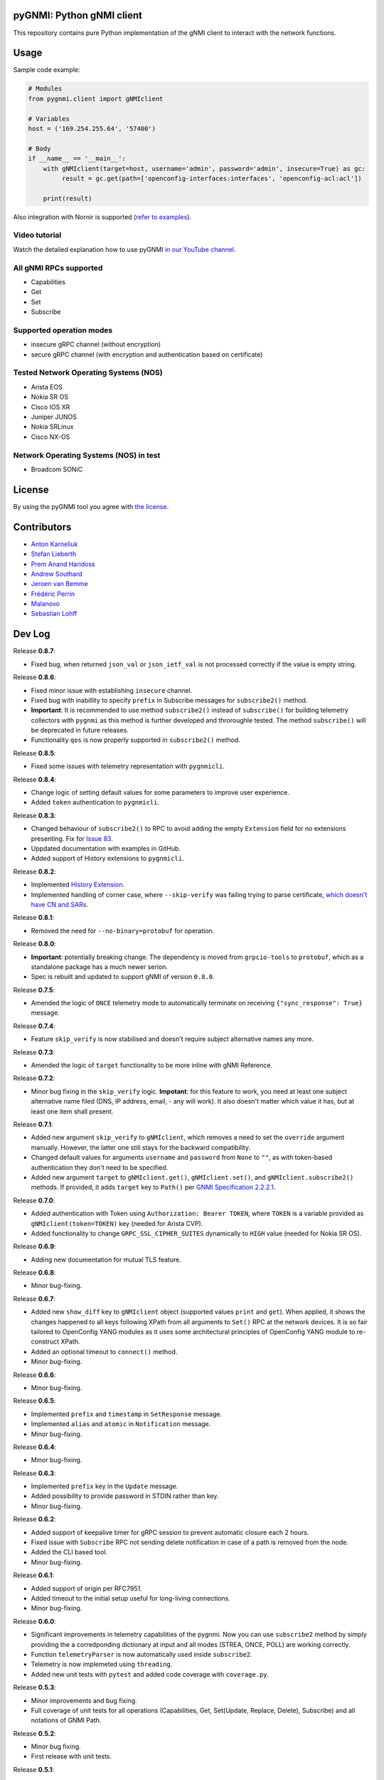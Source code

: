==========================
pyGNMI: Python gNMI client
==========================

.. image:: https://github.com/akarneliuk/pygnmi/blob/master/logo.png
   :width: 300
   :height: 300
   :alt: pyGNMI logo
   :align: center

|project|_ |version|_ |coverage|_ |tag|_ |license|_

This repository contains pure Python implementation of the gNMI client to interact with the network functions.

=====
Usage
=====
Sample code example:

.. code-block:: python3

  # Modules
  from pygnmi.client import gNMIclient

  # Variables
  host = ('169.254.255.64', '57400')

  # Body
  if __name__ == '__main__':
      with gNMIclient(target=host, username='admin', password='admin', insecure=True) as gc:
           result = gc.get(path=['openconfig-interfaces:interfaces', 'openconfig-acl:acl'])
         
      print(result)

Also integration with Nornir is supported (`refer to examples <examples/nornir>`_).

Video tutorial
--------------
Watch the detailed explanation how to use pyGNMI `in our YouTube channel <https://www.youtube.com/watch?v=NooE_uHIgys&list=PLsTgo2tBPnTwmeP9zsd8B_tZR-kbguvla>`_.


All gNMI RPCs supported
-----------------------
- Capabilities
- Get
- Set
- Subscribe

Supported operation modes
-------------------------
- insecure gRPC channel (without encryption)
- secure gRPC channel (with encryption and authentication based on certificate)

Tested Network Operating Systems (NOS)
--------------------------------------
- Arista EOS
- Nokia SR OS
- Cisco IOS XR
- Juniper JUNOS
- Nokia SRLinux
- Cisco NX-OS

Network Operating Systems (NOS) in test
---------------------------------------
- Broadcom SONiC

=======
License
=======
By using the pyGNMI tool you agree with `the license <LICENSE.txt>`_.

============
Contributors
============

- `Anton Karneliuk <https://github.com/akarneliuk>`_
- `Stefan Lieberth <https://github.com/slieberth>`_
- `Prem Anand Haridoss <https://github.com/hprem>`_
- `Andrew Southard <https://github.com/andsouth44>`_
- `Jeroen van Bemme <https://github.com/jbemmel>`_
- `Frédéric Perrin <https://github.com/fperrin>`_
- `Malanovo <https://github.com/malanovo>`_
- `Sebastian Lohff <https://github.com/sebageek>`_

=======
Dev Log
=======

Release **0.8.7**:

- Fixed bug, when returned ``json_val`` or ``json_ietf_val`` is not processed correctly if the value is empty string.

Release **0.8.6**:

- Fixed minor issue with establishing ``insecure`` channel.
- Fixed bug with inabillity to specify ``prefix`` in Subscribe messages for ``subscribe2()`` method.
- **Important**: It is recommended to use method ``subscribe2()`` instead of ``subscribe()`` for building telemetry collectors with ``pygnmi`` as this method is further developed and throroughle tested. The method ``subscribe()`` will be deprecated in future releases.
- Functionality ``qos`` is now properly supported in ``subscribe2()`` method.

Release **0.8.5**:

- Fixed some issues with telemetry representation with ``pygnmicli``.

Release **0.8.4**:

- Change logic of setting default values for some parameters to improve user experience.
- Added ``token`` authentication to ``pygnmicli``.

Release **0.8.3**:

- Changed behaviour of ``subscribe2()`` to RPC to avoid adding the empty ``Extension`` field for no extensions presenting. Fix for `Issue 83 <https://github.com/akarneliuk/pygnmi/issues/83>`_.
- Uppdated documentation with examples in GitHub.
- Added support of History extensions to ``pygnmicli``.

Release **0.8.2**:

- Implemented `History Extension <https://github.com/openconfig/reference/blob/master/rpc/gnmi/gnmi-history.md#1-purpose>`_.
- Implemented handling of corner case, where ``--skip-verify`` was failing trying to parse certificate, `which doesn't have CN and SARs <https://github.com/akarneliuk/pygnmi/issues/71>`_.

Release **0.8.1**:

- Removed the need for ``--no-binary=protobuf`` for operation.

Release **0.8.0**:

- **Important**: potentially breaking change. The dependency is moved from ``grpcio-tools`` to ``protobuf``, which as a standalone package has a much newer serion.
- Spec is rebuilt and updated to support gNMI of version ``0.8.0``.

Release **0.7.5**:

- Amended the logic of ``ONCE`` telemetry mode to automatically terminate on receiving ``{"sync_response": True}`` message.

Release **0.7.4**:

- Feature ``skip_verify`` is now stabilised and doesn't require subject alternative names any more.

Release **0.7.3**:

- Amended the logic of ``target`` functionality to be more inline with gNMI Reference.

Release **0.7.2**:

- Minor bug fixing in the ``skip_verify`` logic. **Impotant**: for this feature to work, you need at least one subject alternative name filed (DNS, IP address, email, - any will work). It also doesn't matter which value it has, but at least one item shall present.

Release **0.7.1**:

- Added new argument ``skip_verify`` to ``gNMIclient``, which removes a need to set the ``override`` argument manually. However, the latter one still stays for the backward compatibility.
- Changed default values for arguments ``username`` and ``password`` from ``None`` to ``""``, as with token-based authentication they don't need to be specified.
- Added new argument ``target`` to ``gNMIclient.get()``, ``gNMIclient.set()``, and ``gNMIclient.subscribe2()`` methods. If provided, it adds ``target`` key to ``Path()`` per `GNMI Specification 2.2.2.1 <https://github.com/openconfig/reference/blob/master/rpc/gnmi/gnmi-specification.md#2221-path-target>`_.

Release **0.7.0**:

- Added authentication with Token using ``Authorization: Bearer TOKEN``, where ``TOKEN`` is a variable provided as ``gNMIclient(token=TOKEN)`` key (needed for Arista CVP).
- Added functionality to change  ``GRPC_SSL_CIPHER_SUITES`` dynamically to ``HIGH`` value (needed for Nokia SR OS).

Release **0.6.9**:

- Adding new documentation for mutual TLS feature.

Release **0.6.8**:

- Minor bug-fixing.

Release **0.6.7**:

- Added new ``show_diff`` key to ``gNMIclient`` object (supported values ``print`` and ``get``). When applied, it shows the changes happened to all keys following XPath from all arguments to ``Set()`` RPC at the network devices. It is so fair tailored to OpenConfig YANG modules as it uses some architectural principles of OpenConfig YANG module to re-construct XPath.
- Added an optional timeout to ``connect()`` method.
- Minor bug-fixing.

Release **0.6.6**:

- Minor bug-fixing.

Release **0.6.5**:

- Implemented ``prefix`` and ``timestamp`` in ``SetResponse`` message.
- Implemented ``alias`` and ``atomic`` in ``Notification`` message.
- Minor bug-fixing.

Release **0.6.4**:

- Minor bug-fixing.

Release **0.6.3**:

- Implemented ``prefix`` key in the ``Update`` message.
- Added possibility to provide password in STDIN rather than key.
- Minor bug-fixing.

Release **0.6.2**:

- Added support of keepalive timer for gRPC session to prevent automatic closure each 2 hours.
- Fixed issue with ``Subscribe`` RPC not sending delete notification in case of a path is removed from the node.
- Added the CLI based tool.
- Minor bug-fixing.

Release **0.6.1**:

- Added support of origin per RFC7951.
- Added timeout to the initial setup useful for long-living connections.
- Minor bug-fixing.

Release **0.6.0**:

- Significant improvements in telemetry capabilities of the pygnmi. Now you can use ``subscribe2`` method by simply providing the a corredponding dictionary at input and all modes (STREA, ONCE, POLL) are working correctly.
- Function ``telemetryParser`` is now automatically used inside ``subscribe2``.
- Telemetry is now implemeted using ``threading``.
- Added new unit tests with ``pytest`` and added code coverage with ``coverage.py``.

Release **0.5.3**:

- Minor improvements and bug fixing.
- Full coverage of unit tests for all operations (Capabilities, Get, Set(Update, Replace, Delete), Subscribe) and all notations of GNMI Path.

Release **0.5.2**:

- Minor bug fixing.
- First release with unit tests.

Release **0.5.1**:

- Added example for non-blocking iterator for telemetry.
- Added the extra support for Juniper TLS certificates.
- Fixed regexp warnings.
- Changed the logging functionality.
- Enabled Unix domain socket.
- Added ``close()`` 
- Many thanks for all contributors to make this release happen.

Release **0.5.0**:

- Added possibility to extract certificate from the destination network function.

Release **0.4.8**:

- Added documentation in module regading supported the different paths naming conventions. Supported options: ``yang-module:container/container[key=value]``, ``/yang-module:container/container[key=value]``, ``/yang-module:/container/container[key=value]``, ``/container/container[key=value]``

Release **0.4.6**:

- Fixed `gNMI Path issue <https://github.com/akarneliuk/pygnmi/issues/13>`_.

Release **0.4.6**:

- Replaced the ``sys.exit`` with raising exceptions.
- Minor bug fix.
- Brought the gNMI path to the canonical format: ``/origin:element1/element2...``.
- Added possibility to omit the YANG module name, as some vendors doesn't include that in the request per their gNMI implementation: ``/element1/element2...``.

Release **0.4.5**:

- Minor bug fix.

Release **0.4.4**:

- Minor bug fix.

Release **0.4.3**:

- Added possibility to modify the timeout (default value is 5 seconds) for the session using ``gnmi_timeout`` key for ``gNMIclient`` class.

Release **0.4.2**:

- Modified the path generation to comply with `gNMI Path encoding conventions <https://github.com/openconfig/reference/blob/master/rpc/gnmi/gnmi-path-conventions.md>`_.
- Fixed the problem ``debug`` output, where the requests where not printed in case of response failing.

Release **0.4.1**:

- Minor bug fix.

Release **0.4.0**:

- Added support for Juniper JUNOS
- Fixed the issue with ``override`` for PKI-based certificates

Release **0.3.12**:

- Minor bug fix.

Release **0.3.11**:

- Minor bug fix.

Release **0.3.10**:

- Renamed the debug mode. Add argument ``debug=True`` upon object creation to see the Protobuf messages.

Release **0.3.9**:

- Added functionality to list the full the device configuration in case the path is empty: ``get(path[])``.

Release **0.3.8**:

- Merged the proposal how to implement TLS with override for Cisco IOS XR (tested for Cisco IOS XR, to be tested for other vendors yet)
- Merged examples with TLS

Release **0.3.7**:

- Added the argument ``encoding`` as an extra key to ``Set`` operation

Release **0.3.6**:

- Added the argument ``encoding`` to ``Get`` operation

Release **0.3.5**:

- Added the example for Nornir Integration
- Added the topology diagram
- Added links to the video tutorial

Release **0.3.4**:

- Added the ``close`` method to ``gNMIClient`` class for those, who doesn't use ``with ... as ...`` context manager.

Release **0.3.3**:

- Added the functionality to pass gRPC messages to the code execution

Release **0.3.2**:

- Minor bugs fixed.

Release **0.3.1**:

- Minor bugs fixed.
- Added examples of gNMI operations.

Release **0.3.0**:

- Added new function ``telemetryParser``, which converts Protobuf messages in Python dictionary.
- Fixed the errors with the telemetry parsing.

Release **0.2.7**:

- Modified core so that telemetry is working in ``once`` and ``stream`` mode.

Release **0.2.6**:

- Added alpha version of the ``Subscribe`` operation.

Release **0.2.5**:

- Added typing hints.

Release **0.2.4**:

- Minor bugfixing.

Release **0.2.3**:

- Added support for IPv6 transport (now you can connect to the network function over IPv6).

Release **0.2.2**:

- Added conversion of the collected information over the gNMI into a Python dictionary for Set operation.

Release **0.2.1**:

- Fixing the bugs with improper Protobuf paths generation.
- Now all ``Set`` operations (``delete``, ``replace``, and ``update``) are working properly.

Releast **0.2.0**:

- Added the ``Set`` operation from gNMI specification.

Releast **0.1.9**:

- Added the property ``datatype='all'`` to the get() request. The values are per the gNMI specification: all, config, state, operatonal.

Release **0.1.8**:

- Added conversion of the collected information over the gNMI into a Python dictionary for Get operation.

Release **0.1.7**:

- Changing packages modules.

Release **0.1.6**:

- Restructuring internal context.

Release **0.1.5**:

- Minor bugfixing.

Release **0.1.4**:

- Minor bugfixing.

Release **0.1.3**:

- Minor bugfixing.

Release **0.1.2**:

- The gNMIClient is recreated as context manger.
- Tests with Nokia SR OS done, the module is working nice for insecure channel.

Release **0.1.1**:

- Added the ``Get`` operation out of gNMI specification.

Release **0.1.0**:

- The first release.

(c)2020-2022, karneliuk.com

.. |version| image:: https://img.shields.io/static/v1?label=latest&message=v0.8.6&color=success
.. _version: https://pypi.org/project/pygnmi/
.. |tag| image:: https://img.shields.io/static/v1?label=status&message=stable&color=success
.. _tag: https://pypi.org/project/pygnmi/
.. |license| image:: https://img.shields.io/static/v1?label=license&message=BSD-3-clause&color=success
.. _license: https://github.com/akarneliuk/pygnmi/blob/master/LICENSE.txt
.. |project| image:: https://img.shields.io/badge/akarneliuk%2Fpygnmi-blueviolet.svg?logo=github&color=success
.. _project: https://github.com/akarneliuk/pygnmi/
.. |coverage| image:: https://img.shields.io/static/v1?label=coverage&message=66%&color=yellow
.. _coverage: https://github.com/nedbat/coveragepy